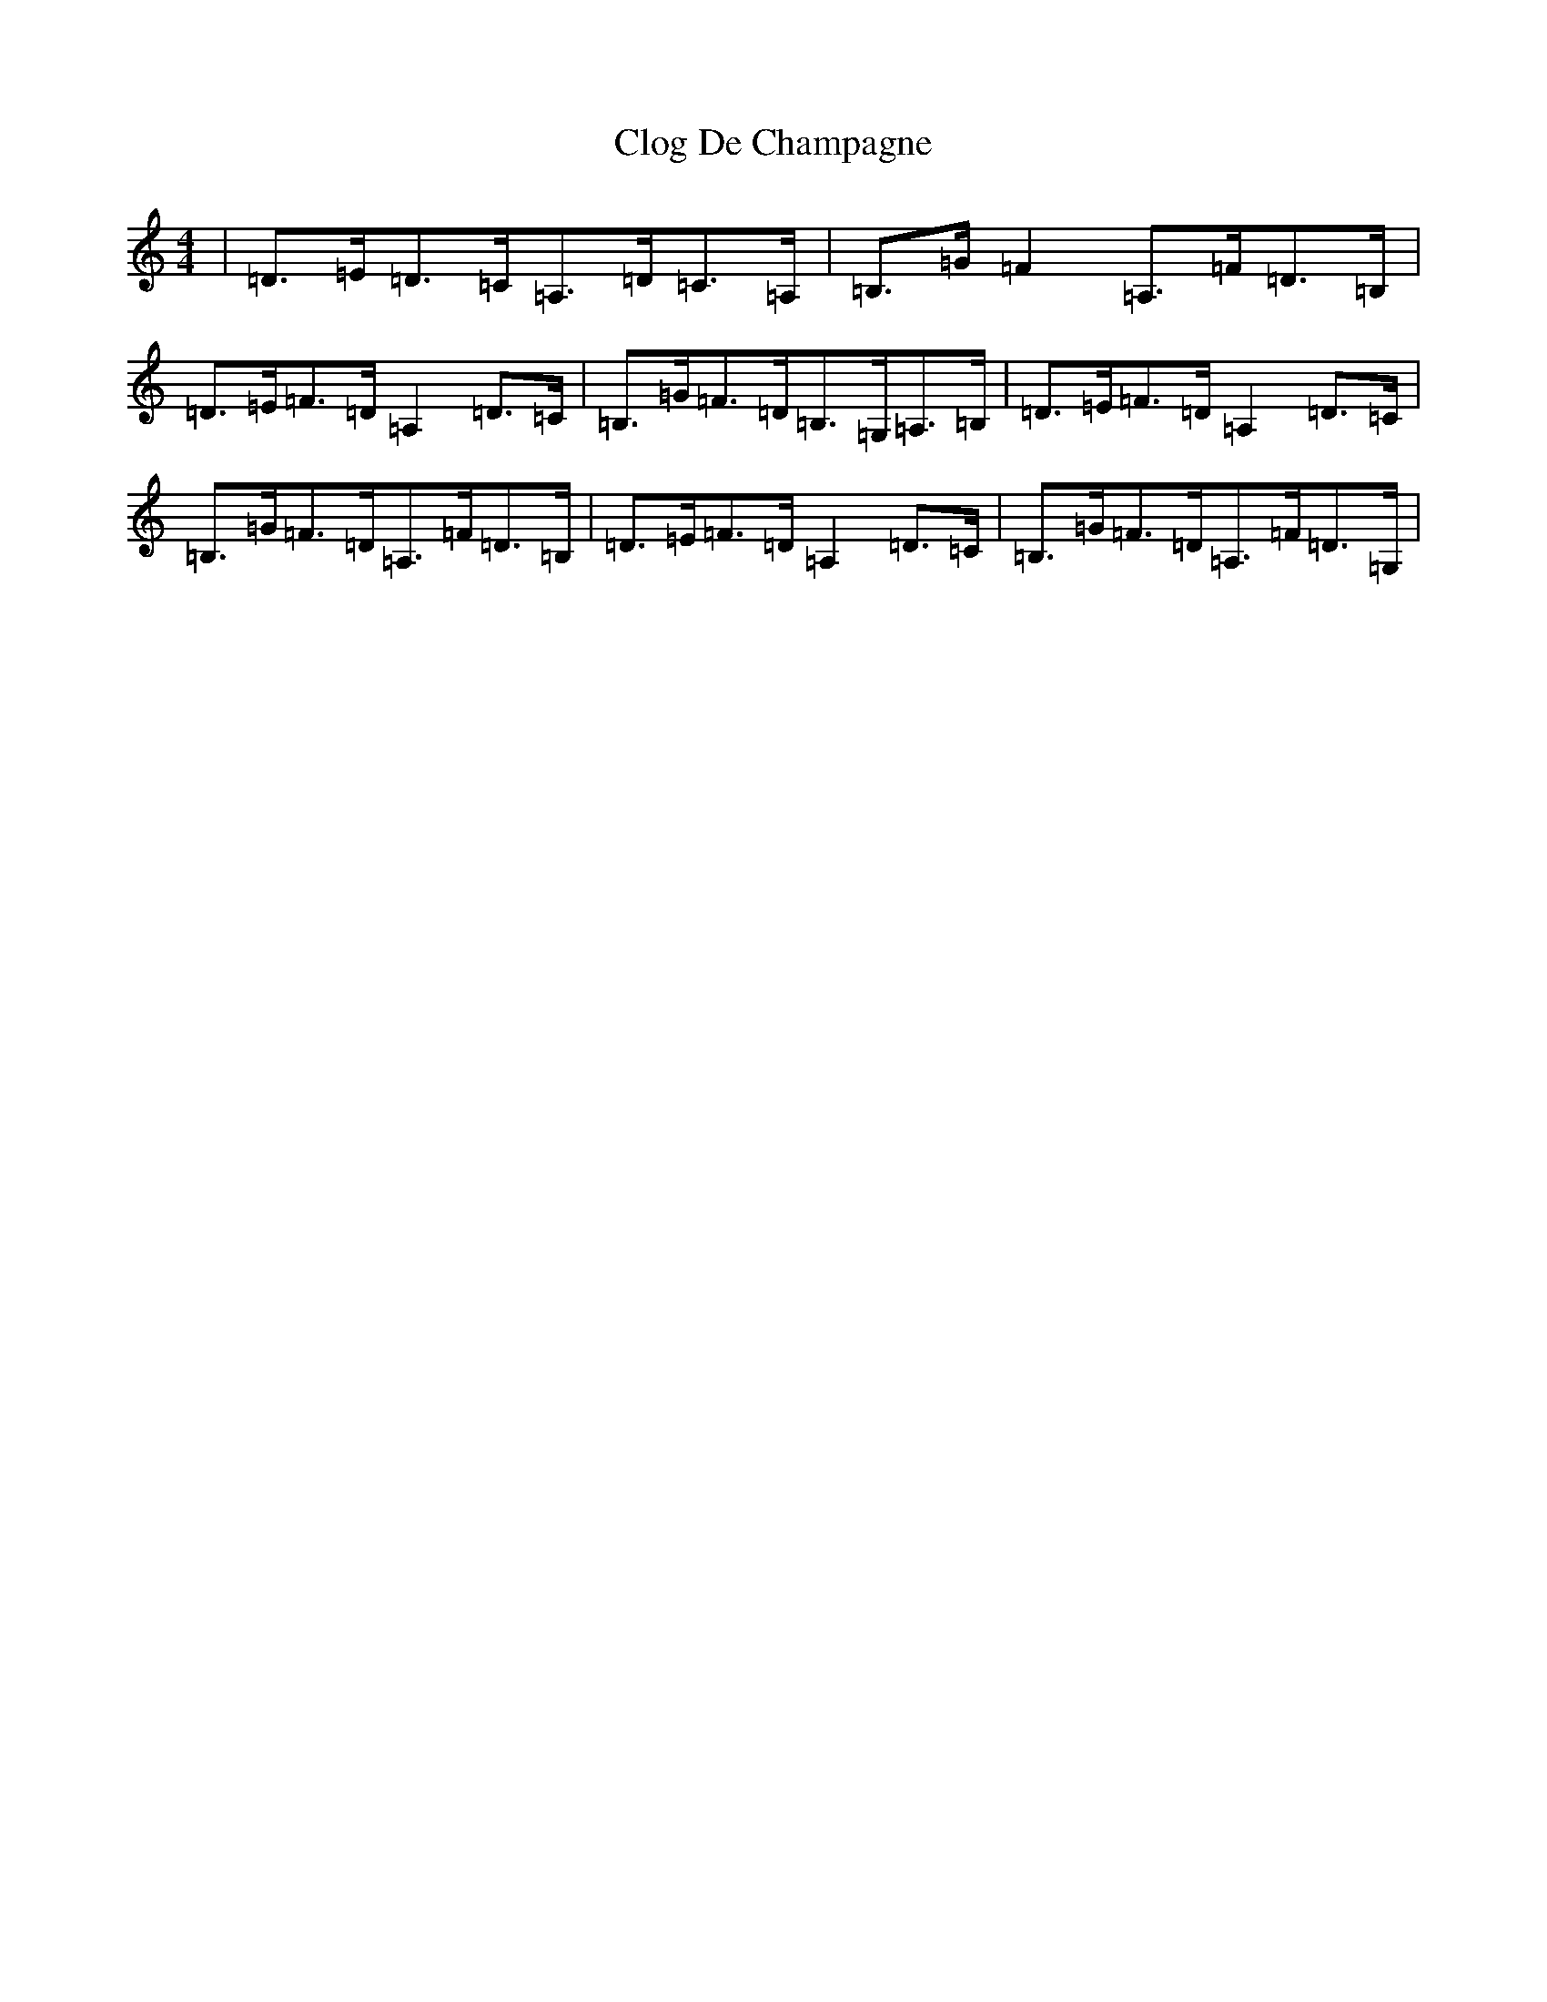 X: 3816
T: Clog De Champagne
S: https://thesession.org/tunes/6701#setting6701
Z: G Major
R: barndance
M:4/4
L:1/8
K: C Major
|=D>=E=D>=C=A,>=D=C>=A,|=B,>=G=F2=A,>=F=D>=B,|=D>=E=F>=D=A,2=D>=C|=B,>=G=F>=D=B,>=G,=A,>=B,|=D>=E=F>=D=A,2=D>=C|=B,>=G=F>=D=A,>=F=D>=B,|=D>=E=F>=D=A,2=D>=C|=B,>=G=F>=D=A,>=F=D>=G,|